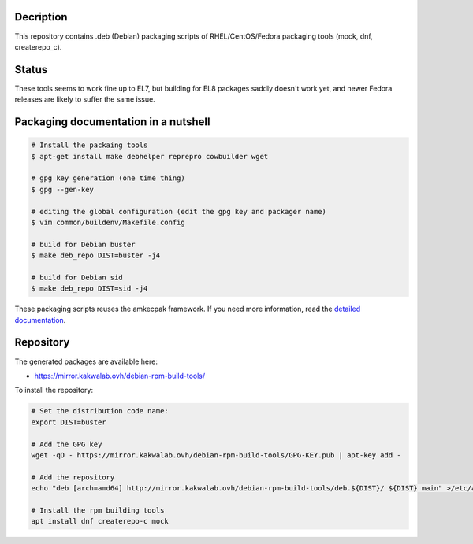 Decription
----------

This repository contains .deb (Debian) packaging scripts of RHEL/CentOS/Fedora packaging tools (mock, dnf, createrepo_c).

Status
------

These tools seems to work fine up to EL7, but building for EL8 packages saddly doesn't work yet, and newer Fedora releases are likely to suffer the same issue.

Packaging documentation in a nutshell
-------------------------------------

.. sourcecode:: bash
    
  # Install the packaing tools
  $ apt-get install make debhelper reprepro cowbuilder wget

  # gpg key generation (one time thing)
  $ gpg --gen-key
  
  # editing the global configuration (edit the gpg key and packager name)
  $ vim common/buildenv/Makefile.config

  # build for Debian buster
  $ make deb_repo DIST=buster -j4

  # build for Debian sid
  $ make deb_repo DIST=sid -j4

These packaging scripts reuses the amkecpak framework. If you need more information, read the `detailed documentation <http://amkecpak.readthedocs.org/en/latest/>`_.

Repository
----------

The generated packages are available here:

* https://mirror.kakwalab.ovh/debian-rpm-build-tools/

To install the repository:

.. sourcecode:: bash

  # Set the distribution code name:
  export DIST=buster

  # Add the GPG key
  wget -qO - https://mirror.kakwalab.ovh/debian-rpm-build-tools/GPG-KEY.pub | apt-key add -

  # Add the repository
  echo "deb [arch=amd64] http://mirror.kakwalab.ovh/debian-rpm-build-tools/deb.${DIST}/ ${DIST} main" >/etc/apt/sources.list.d/rpm-build-tools.list

  # Install the rpm building tools
  apt install dnf createrepo-c mock
